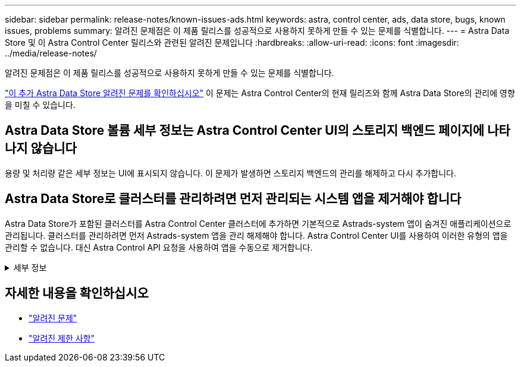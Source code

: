 ---
sidebar: sidebar 
permalink: release-notes/known-issues-ads.html 
keywords: astra, control center, ads, data store, bugs, known issues, problems 
summary: 알려진 문제점은 이 제품 릴리스를 성공적으로 사용하지 못하게 만들 수 있는 문제를 식별합니다. 
---
= Astra Data Store 및 이 Astra Control Center 릴리스와 관련된 알려진 문제입니다
:hardbreaks:
:allow-uri-read: 
:icons: font
:imagesdir: ../media/release-notes/


알려진 문제점은 이 제품 릴리스를 성공적으로 사용하지 못하게 만들 수 있는 문제를 식별합니다.

https://docs.netapp.com/us-en/astra-data-store/release-notes/known-issues.html["이 추가 Astra Data Store 알려진 문제를 확인하십시오"^] 이 문제는 Astra Control Center의 현재 릴리즈와 함께 Astra Data Store의 관리에 영향을 미칠 수 있습니다.



== Astra Data Store 볼륨 세부 정보는 Astra Control Center UI의 스토리지 백엔드 페이지에 나타나지 않습니다

용량 및 처리량 같은 세부 정보는 UI에 표시되지 않습니다. 이 문제가 발생하면 스토리지 백엔드의 관리를 해제하고 다시 추가합니다.



== Astra Data Store로 클러스터를 관리하려면 먼저 관리되는 시스템 앱을 제거해야 합니다

Astra Data Store가 포함된 클러스터를 Astra Control Center 클러스터에 추가하면 기본적으로 Astrads-system 앱이 숨겨진 애플리케이션으로 관리됩니다. 클러스터를 관리하려면 먼저 Astrads-system 앱을 관리 해제해야 합니다. Astra Control Center UI를 사용하여 이러한 유형의 앱을 관리할 수 없습니다. 대신 Astra Control API 요청을 사용하여 앱을 수동으로 제거합니다.

.세부 정보
[%collapsible]
====
.단계
. 이 API를 사용하여 관리되는 클러스터의 ID를 가져옵니다.
+
[listing]
----
/accounts/{account_id}/topology/v1/managedClusters
----
+
응답:

+
[listing, subs="+quotes"]
----
{
"items": [
{
"type": "application/astra-managedCluster",
"version": "1.1",
*"id": "123ab987-0bc0-00d0-a00a-1234567abd8d",*
"name": "astrads-cluster-1234567",
...
----
. 관리되는 Astrads 가져오기 - 시스템 앱 ID:
+
[listing]
----
/accounts/{account_id}/topology/v2/managedClusters/{managedCluster_id}/apps
----
+
응답:

+
[listing, subs="+quotes"]
----
{
  "items": [
    [
      *"1b011d11-bb88-40c7-a1a1-ab1234c123d3",*
      "astrads-system",
      "ready"
    ]
  ],
  "metadata": {}
}
----
. 이전 단계에서 획득한 앱 ID를 사용하여 Astads-system 앱을 삭제합니다 (`1b011d11-bb88-40c7-a1a1-ab1234c123d3`)를 클릭합니다.
+
[listing]
----
/accounts/{account_id}/k8s/v2/apps/{astrads-system_app_id}
----


====


== 자세한 내용을 확인하십시오

* link:../release-notes/known-issues.html["알려진 문제"]
* link:../release-notes/known-limitations.html["알려진 제한 사항"]

